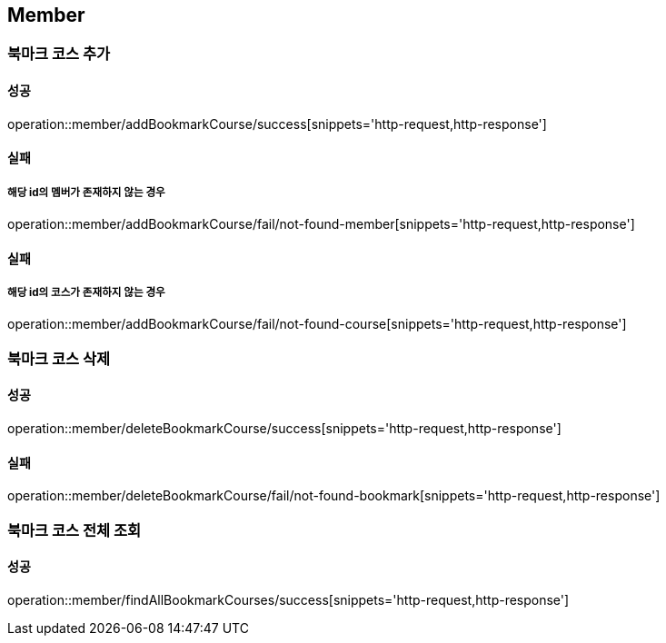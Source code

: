== Member

=== 북마크 코스 추가
==== 성공
operation::member/addBookmarkCourse/success[snippets='http-request,http-response']

==== 실패
===== 해당 id의 멤버가 존재하지 않는 경우
operation::member/addBookmarkCourse/fail/not-found-member[snippets='http-request,http-response']

==== 실패
===== 해당 id의 코스가 존재하지 않는 경우
operation::member/addBookmarkCourse/fail/not-found-course[snippets='http-request,http-response']

=== 북마크 코스 삭제
==== 성공
operation::member/deleteBookmarkCourse/success[snippets='http-request,http-response']

==== 실패
operation::member/deleteBookmarkCourse/fail/not-found-bookmark[snippets='http-request,http-response']

=== 북마크 코스 전체 조회
==== 성공
operation::member/findAllBookmarkCourses/success[snippets='http-request,http-response']

